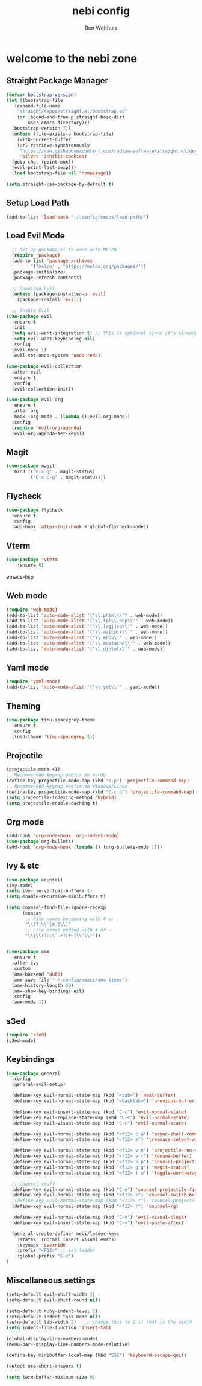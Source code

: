 #+TITLE:nebi config
#+AUTHOR: Ben Wolthuis
#+DESCRIPTION: My personal config
#+STARTUP: showeverything
#+OPTIONS: toc:2

* welcome to the nebi zone
** Straight Package Manager
#+begin_src emacs-lisp
  (defvar bootstrap-version)
  (let ((bootstrap-file
	 (expand-file-name
	  "straight/repos/straight.el/bootstrap.el"
	  (or (bound-and-true-p straight-base-dir)
	      user-emacs-directory)))
	(bootstrap-version 7))
    (unless (file-exists-p bootstrap-file)
      (with-current-buffer
	  (url-retrieve-synchronously
	   "https://raw.githubusercontent.com/radian-software/straight.el/develop/install.el"
	   'silent 'inhibit-cookies)
	(goto-char (point-max))
	(eval-print-last-sexp)))
    (load bootstrap-file nil 'nomessage))

  (setq straight-use-package-by-default t)
#+end_src

** Setup Load Path
#+begin_src emacs-lisp
(add-to-list 'load-path "~/.config/emacs/load-path/")
#+end_src

** Load Evil Mode
#+begin_src emacs-lisp
    ;; Set up package.el to work with MELPA
    (require 'package)
    (add-to-list 'package-archives
           '("melpa" . "https://melpa.org/packages/"))
    (package-initialize)
    (package-refresh-contents)

    ;; Download Evil
    (unless (package-installed-p 'evil)
      (package-install 'evil))

    ;; Enable Evil
  (use-package evil
    :ensure t
    :init
    (setq evil-want-integration t) ;; This is optional since it's already set to t by default.
    (setq evil-want-keybinding nil)
    :config
    (evil-mode 1)
    (evil-set-undo-system 'undo-redo))

  (use-package evil-collection
    :after evil
    :ensure t
    :config
    (evil-collection-init))

  (use-package evil-org
    :ensure t
    :after org
    :hook (org-mode . (lambda () evil-org-mode))
    :config
    (require 'evil-org-agenda)
    (evil-org-agenda-set-keys))
#+end_src

** Magit
#+begin_src emacs-lisp
  (use-package magit
    :bind (("C-x g" . magit-status)
           ("C-x C-g" . magit-status)))
#+end_src

** Flycheck
#+begin_src emacs-lisp
(use-package flycheck
  :ensure t
  :config
  (add-hook 'after-init-hook #'global-flycheck-mode))
#+end_src

** Vterm
#+begin_src emacs-lisp
(use-package 'vterm
    :ensure t)
#+end_src emacs-lisp

** Web mode
#+begin_src emacs-lisp
(require 'web-mode)
(add-to-list 'auto-mode-alist '("\\.phtml\\'" . web-mode))
(add-to-list 'auto-mode-alist '("\\.tpl\\.php\\'" . web-mode))
(add-to-list 'auto-mode-alist '("\\.[agj]sp\\'" . web-mode))
(add-to-list 'auto-mode-alist '("\\.as[cp]x\\'" . web-mode))
(add-to-list 'auto-mode-alist '("\\.erb\\'" . web-mode))
(add-to-list 'auto-mode-alist '("\\.mustache\\'" . web-mode))
(add-to-list 'auto-mode-alist '("\\.djhtml\\'" . web-mode))
#+end_src

** Yaml mode
#+begin_src emacs-lisp
 (require 'yaml-mode)
 (add-to-list 'auto-mode-alist '("\\.yml\\'" . yaml-mode))
#+end_src

** Theming
#+begin_src emacs-lisp
(use-package timu-spacegrey-theme
  :ensure t
  :config
  (load-theme 'timu-spacegrey t))
#+end_src

** Projectile
#+begin_src emacs-lisp
  (projectile-mode +1)
  ;; Recommended keymap prefix on macOS
  (define-key projectile-mode-map (kbd "s-p") 'projectile-command-map)
  ;; Recommended keymap prefix on Windows/Linux
  (define-key projectile-mode-map (kbd "C-c p") 'projectile-command-map)
  (setq projectile-indexing-method 'hybrid)
  (setq projectile-enable-caching t)
#+end_src

** Org mode
#+begin_src emacs-lisp
  (add-hook 'org-mode-hook 'org-indent-mode)
  (use-package org-bullets)
  (add-hook 'org-mode-hook (lambda () (org-bullets-mode 1)))
#+end_src

** Ivy & etc
#+begin_src emacs-lisp
  (use-package counsel)
  (ivy-mode)
  (setq ivy-use-virtual-buffers t)
  (setq enable-recursive-minibuffers t)

  (setq counsel-find-file-ignore-regexp
        (concat
         ;; File names beginning with # or .
         "\\(?:\\`[#.]\\)"
         ;; File names ending with # or ~
         "\\|\\(?:\\`.+?[#~]\\'\\)"))


  (use-package amx
    :ensure t
    :after ivy
    :custom
    (amx-backend 'auto)
    (amx-save-file "~/.config/emacs/amx-items")
    (amx-history-length 50)
    (amx-show-key-bindings nil)
    :config
    (amx-mode 1))
#+end_src

** s3ed
#+begin_src emacs-lisp
  (require 's3ed)
  (s3ed-mode)
#+end_src
** Keybindings
#+begin_src emacs-lisp
  (use-package general
    :config
    (general-evil-setup)

    (define-key evil-normal-state-map (kbd "<tab>") 'next-buffer)
    (define-key evil-normal-state-map (kbd "<backtab>") 'previous-buffer)

    (define-key evil-insert-state-map (kbd "C-c") 'evil-normal-state)
    (define-key evil-replace-state-map (kbd "C-c") 'evil-normal-state)
    (define-key evil-visual-state-map (kbd "C-c") 'evil-normal-state)

    (define-key evil-normal-state-map (kbd "<f12> c a") 'async-shell-command)
    (define-key evil-normal-state-map (kbd "<f12> e") 'treemacs-select-window)

    (define-key evil-normal-state-map (kbd "<f12> v n") 'projectile-run-vterm)
    (define-key evil-normal-state-map (kbd "<f12> v r") 'rename-buffer)
    (define-key evil-normal-state-map (kbd "<f12> p p") 'counsel-projectile-switch-project)
    (define-key evil-normal-state-map (kbd "<f12> g g") 'magit-status)
    (define-key evil-normal-state-map (kbd "<f12> t w") 'toggle-word-wrap)

    ;; Counsel stuff
    (define-key evil-normal-state-map (kbd "C-n") 'counsel-projectile-find-file)
    (define-key evil-normal-state-map (kbd "<f12> <") 'counsel-switch-buffer)
    ;(define-key evil-normal-state-map (kbd "<f12> r") 'counsel-projectile-grep)
    (define-key evil-normal-state-map (kbd "<f12> r") 'counsel-rg)

    (define-key evil-normal-state-map (kbd "C-v") 'evil-visual-block)
    (define-key evil-insert-state-map (kbd "C-v") 'evil-paste-after)

    (general-create-definer nebi/leader-keys
      :states '(normal insert visual emacs)
      :keymaps 'override
      :prefix "<F12>" ;; set leader
      :global-prefix "C-x")
  )
#+end_src


** Miscellaneous settings
#+begin_src emacs-lisp
  (setq-default evil-shift-width 2)
  (setq-default evil-shift-round nil)

  (setq-default ruby-indent-level 2)
  (setq-default indent-tabs-mode nil)
  (setq-default tab-width 2)   ;; change this to 2 if that is the width
  (setq indent-line-function 'insert-tab)

  (global-display-line-numbers-mode)
  (menu-bar--display-line-numbers-mode-relative)

  (define-key minibuffer-local-map (kbd "ESC") 'keyboard-escape-quit)

  (setopt use-short-answers t)

  (setq term-buffer-maximum-size 0)
#+end_src
